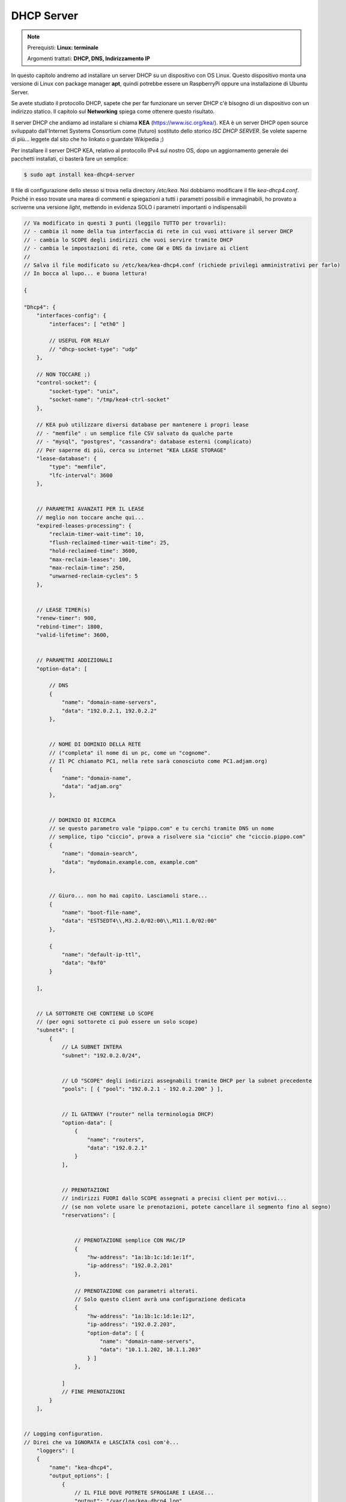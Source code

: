 ===========
DHCP Server
===========

.. note::

    Prerequisti: **Linux: terminale**
    
    Argomenti trattati: **DHCP, DNS, Indirizzamento IP**
      
    
.. Qui inizia il testo dell'esperienza



In questo capitolo andremo ad installare un server DHCP su un dispositivo con OS Linux.
Questo dispositivo monta una versione di Linux con package manager **apt**, quindi potrebbe
essere un RaspberryPi oppure una installazione di Ubuntu Server.

Se avete studiato il protocollo DHCP, sapete che per far funzionare un server DHCP c'è bisogno di un dispositivo
con un indirizzo statico. Il capitolo sul **Networking** spiega come ottenere questo risultato.

Il server DHCP che andiamo ad installare si chiama **KEA** (https://www.isc.org/kea/).
KEA è un server DHCP open source sviluppato dall'Internet Systems Consortium come (futuro)
sostituto dello storico *ISC DHCP SERVER*. Se volete saperne di più... 
leggete dal sito che ho linkato o guardate Wikipedia ;)

Per installare il server DHCP KEA, relativo al protocollo IPv4 sul nostro OS, 
dopo un aggiornamento generale dei pacchetti installati, ci basterà fare un semplice:


.. code:: bash

    $ sudo apt install kea-dhcp4-server
    

Il file di configurazione dello stesso si trova nella directory */etc/kea*.
Noi dobbiamo modificare il file *kea-dhcp4.conf*. Poiché in esso trovate una marea di commenti e spiegazioni
a tutti i parametri possibili e immaginabili, ho provato a scriverne una versione *light*, mettendo in evidenza
SOLO i parametri importanti o indispensabili

.. code::

    // Va modificato in questi 3 punti (leggilo TUTTO per trovarli):
    // - cambia il nome della tua interfaccia di rete in cui vuoi attivare il server DHCP
    // - cambia lo SCOPE degli indirizzi che vuoi servire tramite DHCP
    // - cambia le impostazioni di rete, come GW e DNS da inviare ai client
    //
    // Salva il file modificato su /etc/kea/kea-dhcp4.conf (richiede privilegi amministrativi per farlo)
    // In bocca al lupo... e buona lettura!
    
    {
    
    "Dhcp4": {
        "interfaces-config": {
            "interfaces": [ "eth0" ]
            
            // USEFUL FOR RELAY
            // "dhcp-socket-type": "udp"
        },
    
        // NON TOCCARE ;)
        "control-socket": {
            "socket-type": "unix",
            "socket-name": "/tmp/kea4-ctrl-socket"
        },
    
        // KEA può utilizzare diversi database per mantenere i propri lease
        // - "memfile" : un semplice file CSV salvato da qualche parte
        // - "mysql", "postgres", "cassandra": database esterni (complicato)
        // Per saperne di più, cerca su internet "KEA LEASE STORAGE"
        "lease-database": {
            "type": "memfile",
            "lfc-interval": 3600
        },
    
        
        // PARAMETRI AVANZATI PER IL LEASE
        // meglio non toccare anche qui...
        "expired-leases-processing": {
            "reclaim-timer-wait-time": 10,
            "flush-reclaimed-timer-wait-time": 25,
            "hold-reclaimed-time": 3600,
            "max-reclaim-leases": 100,
            "max-reclaim-time": 250,
            "unwarned-reclaim-cycles": 5
        },
    
    
        // LEASE TIMER(s) 
        "renew-timer": 900,
        "rebind-timer": 1800,
        "valid-lifetime": 3600,
    
    
        // PARAMETRI ADDIZIONALI
        "option-data": [
        
            // DNS
            {
                "name": "domain-name-servers",
                "data": "192.0.2.1, 192.0.2.2"
            },
    
    
            // NOME DI DOMINIO DELLA RETE
            // ("completa" il nome di un pc, come un "cognome". 
            // Il PC chiamato PC1, nella rete sarà conosciuto come PC1.adjam.org)
            {
                "name": "domain-name",
                "data": "adjam.org"
            },
    
    
            // DOMINIO DI RICERCA
            // se questo parametro vale "pippo.com" e tu cerchi tramite DNS un nome
            // semplice, tipo "ciccio", prova a risolvere sia "ciccio" che "ciccio.pippo.com"
            {
                "name": "domain-search",
                "data": "mydomain.example.com, example.com"
            },
    
    
            // Giuro... non ho mai capito. Lasciamoli stare...
            {
                "name": "boot-file-name",
                "data": "EST5EDT4\\,M3.2.0/02:00\\,M11.1.0/02:00"
            },
    
            {
                "name": "default-ip-ttl",
                "data": "0xf0"
            }
    
        ],
    
    
        // LA SOTTORETE CHE CONTIENE LO SCOPE 
        // (per ogni sottorete ci può essere un solo scope)
        "subnet4": [
            {
                // LA SUBNET INTERA
                "subnet": "192.0.2.0/24",
    
    
                // LO "SCOPE" degli indirizzi assegnabili tramite DHCP per la subnet precedente
                "pools": [ { "pool": "192.0.2.1 - 192.0.2.200" } ],
    
    
                // IL GATEWAY ("router" nella terminologia DHCP)
                "option-data": [
                    {
                        "name": "routers",
                        "data": "192.0.2.1"
                    }
                ],
    
    
                // PRENOTAZIONI
                // indirizzi FUORI dallo SCOPE assegnati a precisi client per motivi...
                // (se non volete usare le prenotazioni, potete cancellare il segmento fino al segno)
                "reservations": [
    
    
                    // PRENOTAZIONE semplice CON MAC/IP
                    {
                        "hw-address": "1a:1b:1c:1d:1e:1f",
                        "ip-address": "192.0.2.201"
                    },
    
                    // PRENOTAZIONE con parametri alterati. 
                    // Solo questo client avrà una configurazione dedicata
                    {
                        "hw-address": "1a:1b:1c:1d:1e:12",
                        "ip-address": "192.0.2.203",
                        "option-data": [ {
                            "name": "domain-name-servers",
                            "data": "10.1.1.202, 10.1.1.203"
                        } ]
                    },
    
                ]
                // FINE PRENOTAZIONI
            }
        ],
    
    
    // Logging configuration.
    // Direi che va IGNORATA e LASCIATA così com'è...
        "loggers": [
        {
            "name": "kea-dhcp4",
            "output_options": [
                {
                    // IL FILE DOVE POTRETE SFROGIARE I LEASE...
                    "output": "/var/log/kea-dhcp4.log"
                }
            ],
            
            // Può valere: FATAL, ERROR, WARN, INFO, DEBUG
            // Ogni valore comprende TUTTI i precedenti. Lasciatelo a INFO
            // E bravi per essere arrivati a leggere fino a qui!
            "severity": "INFO",
    
            // Un numero da 0 (poche info) a 99 (un botto di info)
            "debuglevel": 0
        }
      ]
    }
    }
    

Come vedete, viene lungo uguale... però potete scaricare una copia `qui </_static/files/kea-dhcp4.conf>`_ .


Fatto quanto richiesto e salvato il file, attiviamo (o riattiviamo) il servizio *kea-dhcp4*.


.. code:: bash

    $ sudo systemctl (re)start kea-dhcp4
    

Da questo in momento in poi, se non ci sono errori, il servizio DHCP è attivo :)

